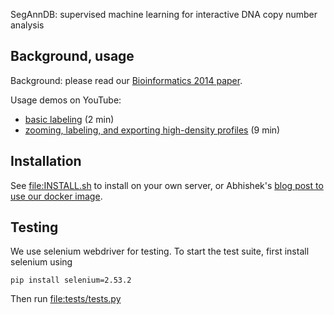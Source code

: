 SegAnnDB: supervised machine learning for interactive DNA copy number analysis

** Background, usage

Background: please read our [[http://www.ncbi.nlm.nih.gov/pubmed/24493034][Bioinformatics 2014 paper]].

Usage demos on YouTube: 
- [[https://www.youtube.com/watch?v=BuB5RNASHjU][basic labeling]] (2 min)
- [[https://www.youtube.com/watch?v=al0kk1JWsr0][zooming, labeling, and exporting high-density profiles]] (9 min)

** Installation

See [[file:INSTALL.sh]] to install on your own server, or Abhishek's [[https://abstatic.github.io/docker-segann.html][blog
post to use our docker image]].

** Testing

We use selenium webdriver for testing. To start the test suite, first
install selenium using

#+BEGIN_SRC shell-script
pip install selenium=2.53.2
#+END_SRC

Then run [[file:tests/tests.py]]

